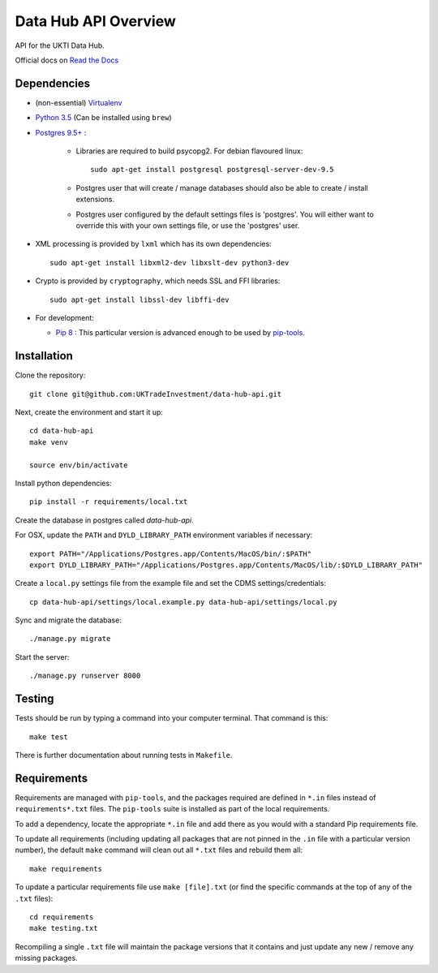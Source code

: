 Data Hub API Overview
=====================

API for the UKTI Data Hub.

Official docs on `Read the Docs <http://data-hub-api.readthedocs.org/>`_


Dependencies
............

- (non-essential) `Virtualenv <http://www.virtualenv.org/en/latest/>`_

- `Python 3.5 <http://www.python.org/>`_ (Can be installed using ``brew``)

- `Postgres 9.5+ <http://www.postgresql.org/>`_ :

    * Libraries are required to build psycopg2. For debian flavoured linux::

        sudo apt-get install postgresql postgresql-server-dev-9.5

    * Postgres user that will create / manage databases should also be able to
      create / install extensions.

    * Postgres user configured by the default settings files is 'postgres'. You
      will either want to override this with your own settings file, or use the
      'postgres' user.

- XML processing is provided by ``lxml`` which has its own dependencies::

      sudo apt-get install libxml2-dev libxslt-dev python3-dev

- Crypto is provided by ``cryptography``, which needs SSL and FFI libraries::

      sudo apt-get install libssl-dev libffi-dev

- For development:

  * `Pip 8 <https://pypi.python.org/pypi/pip>`_ : This particular version is
    advanced enough to be used by `pip-tools
    <https://github.com/nvie/pip-tools>`_.


Installation
............

Clone the repository::

    git clone git@github.com:UKTradeInvestment/data-hub-api.git

Next, create the environment and start it up::

    cd data-hub-api
    make venv

    source env/bin/activate

Install python dependencies::

    pip install -r requirements/local.txt

Create the database in postgres called `data-hub-api`.

For OSX, update the ``PATH`` and ``DYLD_LIBRARY_PATH`` environment
variables if necessary::

    export PATH="/Applications/Postgres.app/Contents/MacOS/bin/:$PATH"
    export DYLD_LIBRARY_PATH="/Applications/Postgres.app/Contents/MacOS/lib/:$DYLD_LIBRARY_PATH"

Create a ``local.py`` settings file from the example file and set the CDMS
settings/credentials::

    cp data-hub-api/settings/local.example.py data-hub-api/settings/local.py

Sync and migrate the database::

    ./manage.py migrate

Start the server::

    ./manage.py runserver 8000


Testing
.......

Tests should be run by typing a command into your computer terminal. That
command is this::

    make test

There is further documentation about running tests in ``Makefile``.


Requirements
............

Requirements are managed with ``pip-tools``, and the packages required are
defined in ``*.in`` files instead of ``requirements*.txt`` files. The
``pip-tools`` suite is installed as part of the local requirements.

To add a dependency, locate the appropriate ``*.in`` file and add there as you
would with a standard Pip requirements file.

To update all requirements (including updating all packages that are not pinned
in the ``.in`` file with a particular version number), the default ``make``
command will clean out all ``*.txt`` files and rebuild them all::

    make requirements

To update a particular requirements file use ``make [file].txt`` (or find the
specific commands at the top of any of the ``.txt`` files)::

    cd requirements
    make testing.txt

Recompiling a single ``.txt`` file will maintain the package versions that it
contains and just update any new / remove any missing packages.
